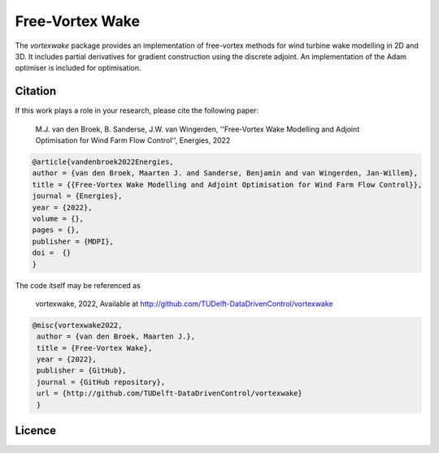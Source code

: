 Free-Vortex Wake
================
The `vortexwake` package provides an implementation of free-vortex methods for wind turbine wake modelling in 2D and 3D. 
It includes partial derivatives for gradient construction using the discrete adjoint.
An implementation of the Adam optimiser is included for optimisation.


Citation
--------
If this work plays a role in your research, please cite the following paper:

   M.J. van den Broek, B. Sanderse, J.W. van Wingerden, ''Free-Vortex Wake Modelling and Adjoint Optimisation for Wind Farm Flow Control'', Energies, 2022


.. code:: latex

   @article{vandenbroek2022Energies,
   author = {van den Broek, Maarten J. and Sanderse, Benjamin and van Wingerden, Jan-Willem},
   title = {{Free-Vortex Wake Modelling and Adjoint Optimisation for Wind Farm Flow Control}},
   journal = {Energies},
   year = {2022},
   volume = {},
   pages = {},
   publisher = {MDPI},
   doi =  {}
   }


The code itself may be referenced as

   vortexwake, 2022, Available at http://github.com/TUDelft-DataDrivenControl/vortexwake

.. code:: latex

   @misc{vortexwake2022,
    author = {van den Broek, Maarten J.},
    title = {Free-Vortex Wake},
    year = {2022},
    publisher = {GitHub},
    journal = {GitHub repository},
    url = {http://github.com/TUDelft-DataDrivenControl/vortexwake}
    }


Licence
-------